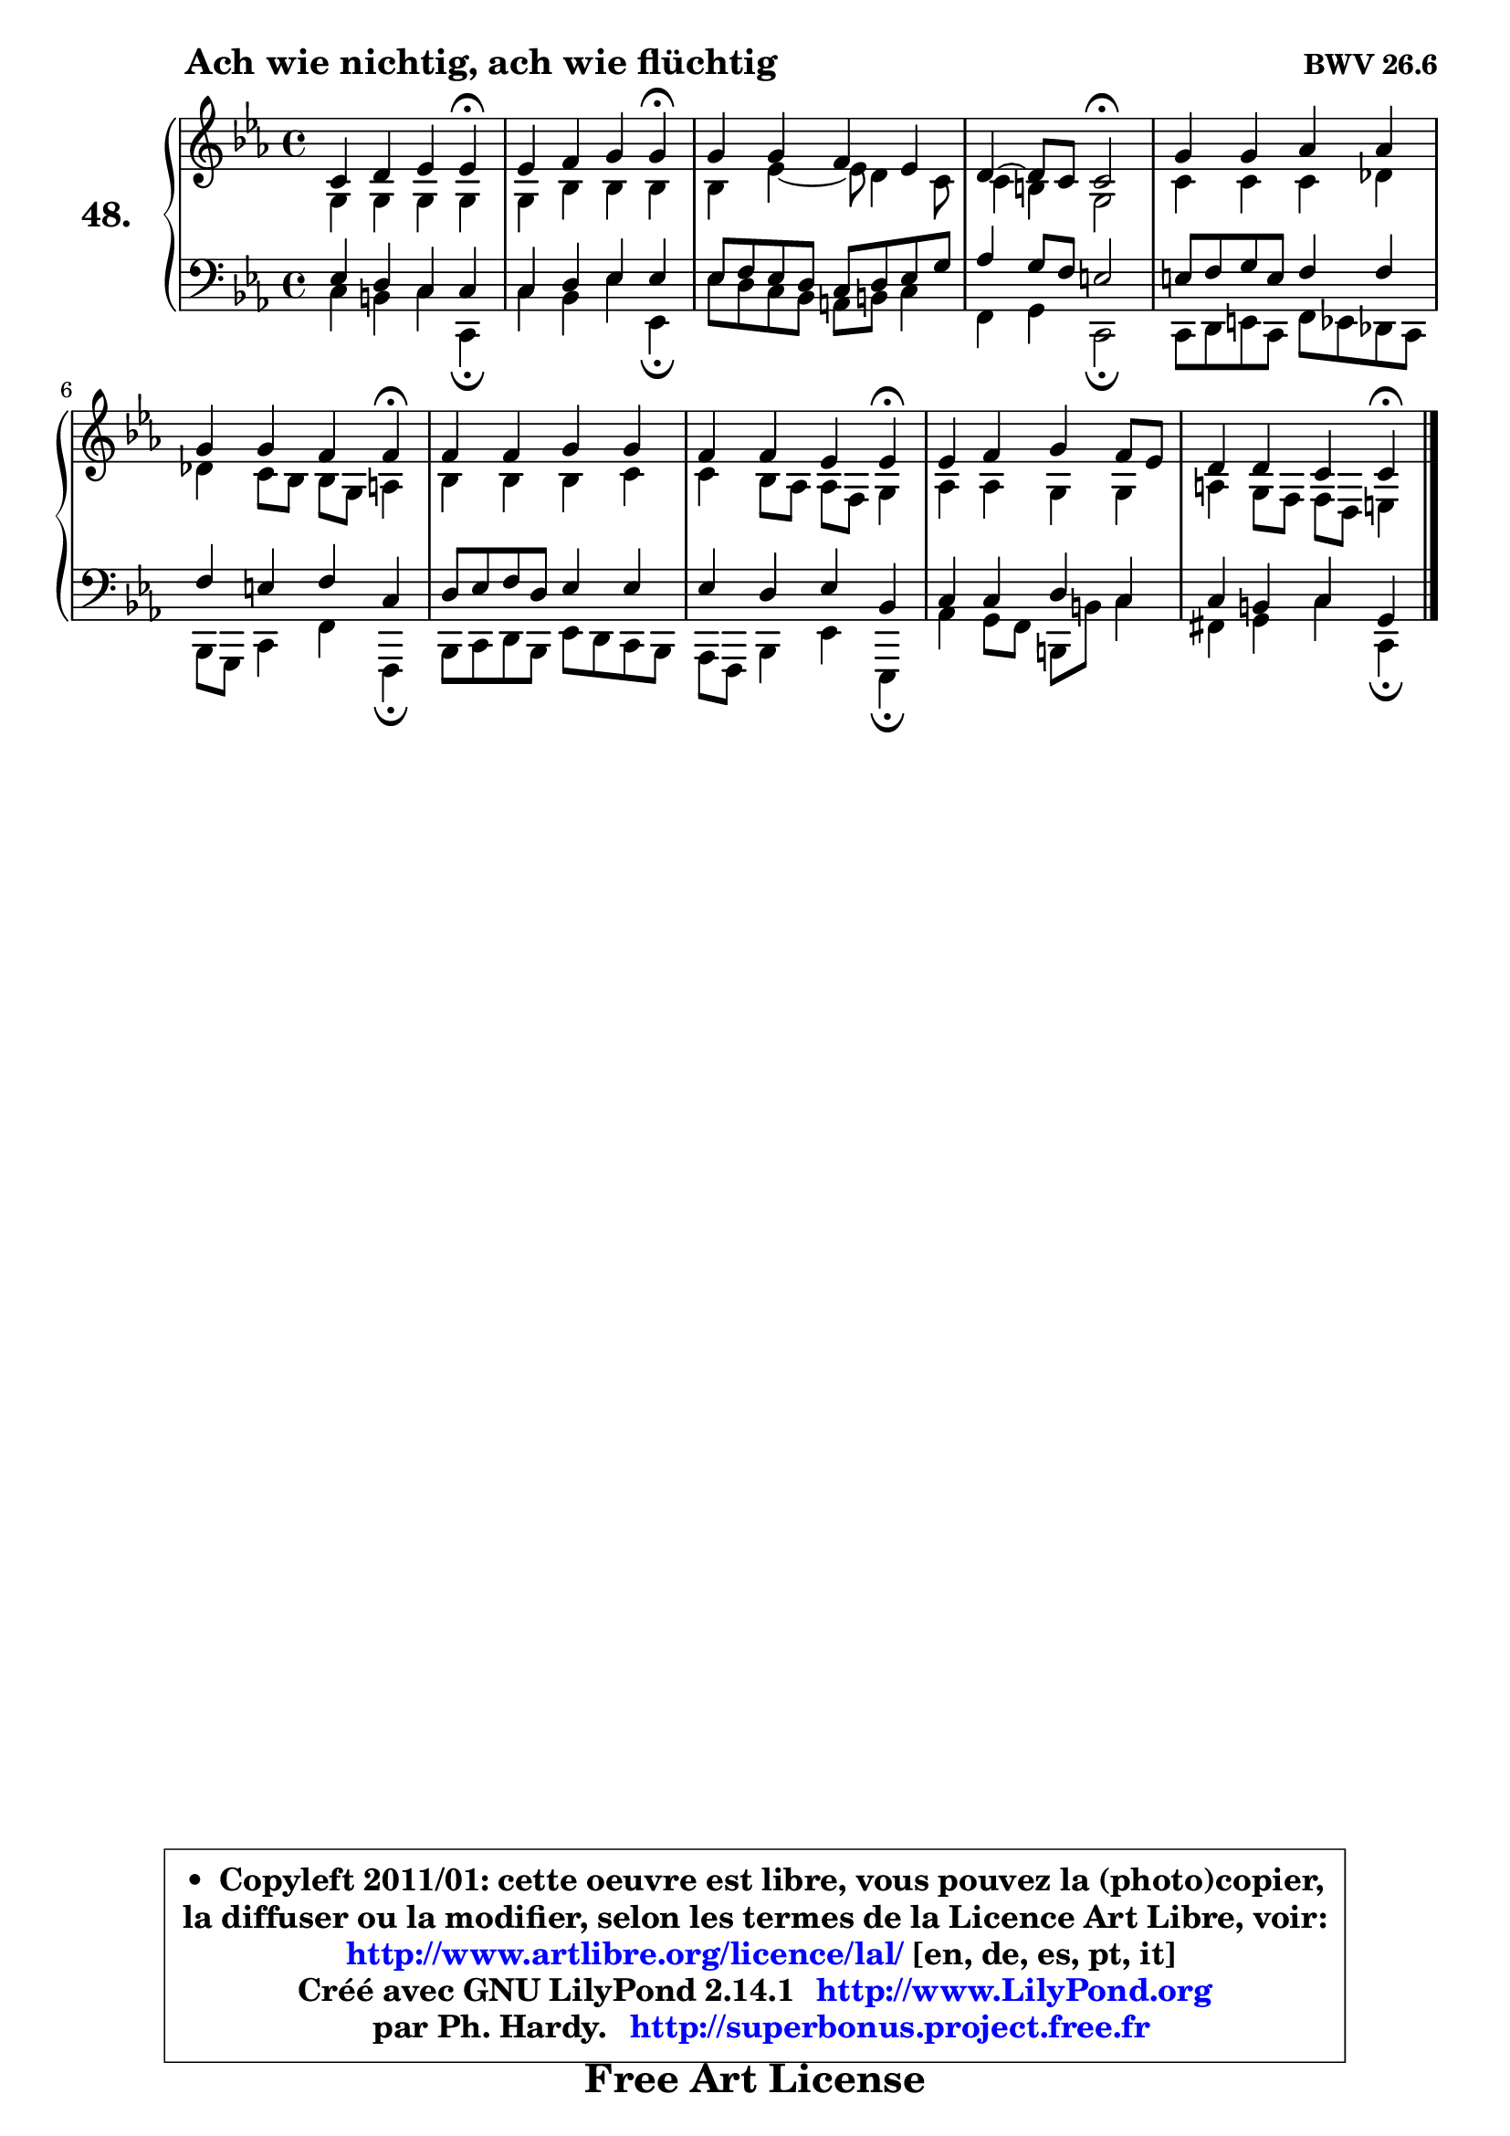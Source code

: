 
\version "2.14.1"

  \paper {
%	system-system-spacing #'padding = #0.1
%	score-system-spacing #'padding = #0.1
%	ragged-bottom = ##f
%	ragged-last-bottom = ##f
	}

  \header {
      opus = \markup { \bold "BWV 26.6" }
      piece = \markup { \hspace #9 \fontsize #2 \bold "Ach wie nichtig, ach wie flüchtig" }
      maintainer = "Ph. Hardy"
      maintainerEmail = "superbonus.project@free.fr"
      lastupdated = "2011/Jul/20"
      tagline = \markup { \fontsize #3 \bold "Free Art License" }
      copyright = \markup { \fontsize #3  \bold   \override #'(box-padding .  1.0) \override #'(baseline-skip . 2.9) \box \column { \center-align { \fontsize #-2 \line { • \hspace #0.5 Copyleft 2011/01: cette oeuvre est libre, vous pouvez la (photo)copier, } \line { \fontsize #-2 \line {la diffuser ou la modifier, selon les termes de la Licence Art Libre, voir: } } \line { \fontsize #-2 \with-url #"http://www.artlibre.org/licence/lal/" \line { \fontsize #1 \hspace #1.0 \with-color #blue http://www.artlibre.org/licence/lal/ [en, de, es, pt, it] } } \line { \fontsize #-2 \line { Créé avec GNU LilyPond 2.14.1 \with-url #"http://www.LilyPond.org" \line { \with-color #blue \fontsize #1 \hspace #1.0 \with-color #blue http://www.LilyPond.org } } } \line { \hspace #1.0 \fontsize #-2 \line {par Ph. Hardy. } \line { \fontsize #-2 \with-url #"http://superbonus.project.free.fr" \line { \fontsize #1 \hspace #1.0 \with-color #blue http://superbonus.project.free.fr } } } } } }

	  }

  guidemidi = {
	r2. \tempo 4 = 30 r4 \tempo 4 = 78 |
	r2. \tempo 4 = 30 r4 \tempo 4 = 78 |
	R1 |
	r2 \tempo 4 = 34 r2 \tempo 4 = 78 |
	R1 |
	r2. \tempo 4 = 30 r4 \tempo 4 = 78 |
	R1 |
	r2. \tempo 4 = 30 r4 \tempo 4 = 78 |
	R1 |
	r2. \tempo 4 = 30 r4 | 
	}

  upper = {
\displayLilyMusic \transpose a c {
	\time 4/4
	\key a \minor
	\clef treble
	\voiceOne
	<< { 
	% SOPRANO
	\set Voice.midiInstrument = "acoustic grand"
	\relative c'' {
	a4 b c c\fermata |
	c4 d e e\fermata |
	e4 e d c |
	b4 ~ b8 a8 a2\fermata |
	e'4 e f f |
	e4 e d d\fermata |
	d4 d e e |
	d4 d c c\fermata |
	c4 d e d8 c |
	b4 b a a\fermata |
	\bar "|."
	} % fin de relative
	}

	\context Voice="1" { \voiceTwo 
	% ALTO
	\set Voice.midiInstrument = "acoustic grand"
	\relative c' {
	e4 e e e |
	e4 g g g |
	g4 c ~ c8 b4 a8 |
	a4 gis e2 |
	a4 a a bes |
	bes4 a8 g g e fis4 |
	g4 g g a |
	a4 g8 f f d e4 |
	f4 f e e |
	fis4 e8 d d b cis4 |
	\bar "|."
	} % fin de relative
	\oneVoice
	} >>
}
	}

  lower = {
\transpose a c {
	\time 4/4
	\key a \minor
	\clef bass
	\voiceOne
	<< { 
	% TENOR
	\set Voice.midiInstrument = "acoustic grand"
	\relative c' {
	c4 b a a |
	a4 b c c |
	c8 d c b a b c e |
	f4 e8 d cis2 |
	cis8 d e cis d4 d |
	d4 cis d a |
	b8 c d b c4 c |
	c4 b c g |
	a4 a b a |
	a4 gis a e |
	\bar "|."
	} % fin de relative
	}
	\context Voice="1" { \voiceTwo 
	% BASS
	\set Voice.midiInstrument = "acoustic grand"
	\relative c' {
	a4 gis a a,\fermata |
	a'4 g c c,\fermata |
	c'8 b a g fis gis a4 |
	d,4 e a,2 \fermata |
	a8 b cis a d c bes a |
	g8 e a4 d d,\fermata |
	g8 a b g c b a g |
	f8 d g4 c c,\fermata |
	f'4 e8 d gis, gis' a4 |
	dis,4 e a a,\fermata |
	\bar "|."
	} % fin de relative
	\oneVoice
	} >>
}
	}


  \score { 

	\new PianoStaff <<
	\set PianoStaff.instrumentName = \markup { \bold \huge "48." }
	\new Staff = "upper" \upper
	\new Staff = "lower" \lower
	>>

  \layout {
%	ragged-last = ##f
	  }

	 } % fin de score

 \score {
  \unfoldRepeats { << \guidemidi \upper \lower >> }
    \midi {
    \context {
     \Staff
      \remove "Staff_performer"
               }

     \context {
      \Voice
       \consists "Staff_performer"
                }

   \context { 
   \Score
   tempoWholesPerMinute = #(ly:make-moment 78 4)
		}
	  }
	}


